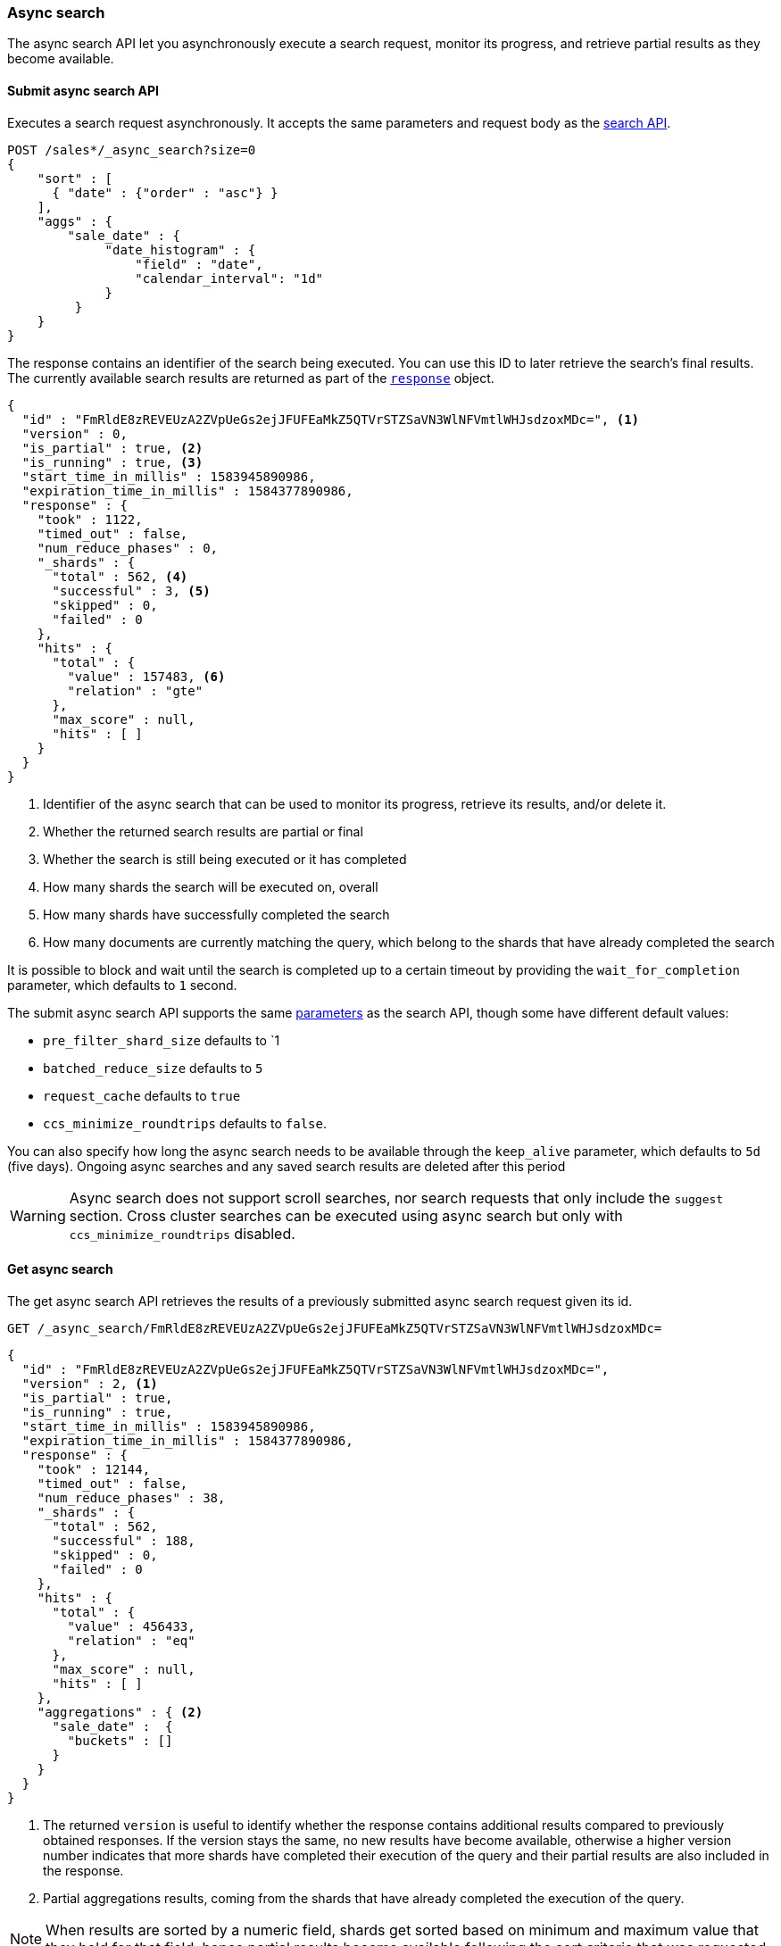 [role="xpack"]
[testenv="basic"]
[[async-search]]
=== Async search

The async search API let you asynchronously execute a
search request, monitor its progress, and retrieve  partial results
as they become available.

[[submit-async-search]]
==== Submit async search API

Executes a search request asynchronously. It accepts the same
parameters and request body as the <<search-search,search API>>.

[source,console,id=submit-async-search-date-histogram-example]
--------------------------------------------------
POST /sales*/_async_search?size=0
{
    "sort" : [
      { "date" : {"order" : "asc"} }
    ],
    "aggs" : {
        "sale_date" : {
             "date_histogram" : {
                 "field" : "date",
                 "calendar_interval": "1d"
             }
         }
    }
}
--------------------------------------------------
// TEST[setup:sales]
// TEST[s/size=0/size=0&wait_for_completion=0/]

The response contains an identifier of the search being executed.
You can use this ID to later retrieve the search's final results.
The currently available search
results are returned as part of the <<search-api-response-body,`response`>> object.

[source,console-result]
--------------------------------------------------
{
  "id" : "FmRldE8zREVEUzA2ZVpUeGs2ejJFUFEaMkZ5QTVrSTZSaVN3WlNFVmtlWHJsdzoxMDc=", <1>
  "version" : 0,
  "is_partial" : true, <2>
  "is_running" : true, <3>
  "start_time_in_millis" : 1583945890986,
  "expiration_time_in_millis" : 1584377890986,
  "response" : {
    "took" : 1122,
    "timed_out" : false,
    "num_reduce_phases" : 0,
    "_shards" : {
      "total" : 562, <4>
      "successful" : 3, <5>
      "skipped" : 0,
      "failed" : 0
    },
    "hits" : {
      "total" : {
        "value" : 157483, <6>
        "relation" : "gte"
      },
      "max_score" : null,
      "hits" : [ ]
    }
  }
}
--------------------------------------------------
// TESTRESPONSE[s/FmRldE8zREVEUzA2ZVpUeGs2ejJFUFEaMkZ5QTVrSTZSaVN3WlNFVmtlWHJsdzoxMDc=/$body.id/]
// TESTRESPONSE[s/1583945890986/$body.start_time_in_millis/]
// TESTRESPONSE[s/1584377890986/$body.expiration_time_in_millis/]
// TESTRESPONSE[s/"took" : 1122/"took": $body.response.took/]
// TESTRESPONSE[s/"total" : 562/"total": $body.response._shards.total/]
// TESTRESPONSE[s/"successful" : 3/"successful": $body.response._shards.successful/]
// TESTRESPONSE[s/"value" : 157483/"value": $body.response.hits.total.value/]

<1> Identifier of the async search that can be used to monitor its progress, retrieve its results, and/or delete it.
<2> Whether the returned search results are partial or final
<3> Whether the search is still being executed or it has completed
<4> How many shards the search will be executed on, overall
<5> How many shards have successfully completed the search
<6> How many documents are currently matching the query, which belong to the shards that have already completed the search

It is possible to block and wait until the search is completed up to a certain
timeout by providing the `wait_for_completion` parameter, which defaults to
`1` second.

The submit async search API supports the same <<search-search-api-query-params,parameters>>
as the search API, though some have different default values:

* `pre_filter_shard_size` defaults to `1
* `batched_reduce_size` defaults to `5`
* `request_cache` defaults to `true`
* `ccs_minimize_roundtrips` defaults to `false`.

You can also specify how long the async search needs to be
available through the `keep_alive` parameter, which defaults to `5d` (five days).
Ongoing async searches and any saved search results are deleted after this
period 

WARNING: Async search does not support scroll searches, nor search requests that
only include the `suggest` section. Cross cluster searches can be executed using
async search but only with `ccs_minimize_roundtrips` disabled.

[[get-async-search]]
==== Get async search

The get async search API retrieves the results of a previously
submitted async search request given its id.

[source,console,id=get-async-search-date-histogram-example]
--------------------------------------------------
GET /_async_search/FmRldE8zREVEUzA2ZVpUeGs2ejJFUFEaMkZ5QTVrSTZSaVN3WlNFVmtlWHJsdzoxMDc=
--------------------------------------------------
// TEST[continued s/FmRldE8zREVEUzA2ZVpUeGs2ejJFUFEaMkZ5QTVrSTZSaVN3WlNFVmtlWHJsdzoxMDc=/\${body.id}/]

[source,console-result]
--------------------------------------------------
{
  "id" : "FmRldE8zREVEUzA2ZVpUeGs2ejJFUFEaMkZ5QTVrSTZSaVN3WlNFVmtlWHJsdzoxMDc=",
  "version" : 2, <1>
  "is_partial" : true,
  "is_running" : true,
  "start_time_in_millis" : 1583945890986,
  "expiration_time_in_millis" : 1584377890986,
  "response" : {
    "took" : 12144,
    "timed_out" : false,
    "num_reduce_phases" : 38,
    "_shards" : {
      "total" : 562,
      "successful" : 188,
      "skipped" : 0,
      "failed" : 0
    },
    "hits" : {
      "total" : {
        "value" : 456433,
        "relation" : "eq"
      },
      "max_score" : null,
      "hits" : [ ]
    },
    "aggregations" : { <2>
      "sale_date" :  {
        "buckets" : []
      }
    }
  }
}
--------------------------------------------------
// TESTRESPONSE[s/FmRldE8zREVEUzA2ZVpUeGs2ejJFUFEaMkZ5QTVrSTZSaVN3WlNFVmtlWHJsdzoxMDc=/$body.id/]
// TESTRESPONSE[s/"is_partial" : true/"is_partial" : false/]
// TESTRESPONSE[s/"is_running" : true/"is_running" : false/]
// TESTRESPONSE[s/1583945890986/$body.start_time_in_millis/]
// TESTRESPONSE[s/1584377890986/$body.expiration_time_in_millis/]
// TESTRESPONSE[s/"took" : 12144/"took": $body.response.took/]
// TESTRESPONSE[s/"total" : 562/"total": $body.response._shards.total/]
// TESTRESPONSE[s/"successful" : 188/"successful": $body.response._shards.successful/]
// TESTRESPONSE[s/"value" : 456433/"value": $body.response.hits.total.value/]
// TESTRESPONSE[s/"buckets" : \[\]/"buckets": $body.response.aggregations.sale_date.buckets/]
// TESTRESPONSE[s/"num_reduce_phases" : 38,//]

<1> The returned `version` is useful to identify whether the response contains
additional results compared to previously obtained responses. If the version
stays the same, no new results have become available, otherwise a higher version
number indicates that more shards have completed their execution of the query
and their partial results are also included in the response.
<2> Partial aggregations results, coming from the shards that have already
completed the execution of the query.

NOTE: When results are sorted by a numeric field, shards get sorted based on
minimum and maximum value that they hold for that field, hence partial
results become available following the sort criteria that was requested.

The `wait_for_completion` parameter, which defaults to `1`, can also be provided
when calling the Get Async Search API, in order to wait for the search to be
completed up until the provided timeout. Final results will be returned if
available before the timeout expires, otherwise the currently available results
will be returned once the timeout expires.

The `keep_alive` parameter, which defaults to `5d` (five days), specifies
how long the async search should be available in the cluster. When this
period expires, the search, if still running, is cancelled. If the search is
completed, its saved results are deleted.

[[delete-async-search]]
==== Delete async search

You can use the delete async search API to manually delete an async search
by ID. If the search is still running, the search request will be cancelled.
Otherwise, the saved search results are deleted.

[source,console,id=delete-async-search-date-histogram-example]
--------------------------------------------------
DELETE /_async_search/FmRldE8zREVEUzA2ZVpUeGs2ejJFUFEaMkZ5QTVrSTZSaVN3WlNFVmtlWHJsdzoxMDc=
--------------------------------------------------
// TEST[continued s/FmRldE8zREVEUzA2ZVpUeGs2ejJFUFEaMkZ5QTVrSTZSaVN3WlNFVmtlWHJsdzoxMDc=/\${body.id}/]
